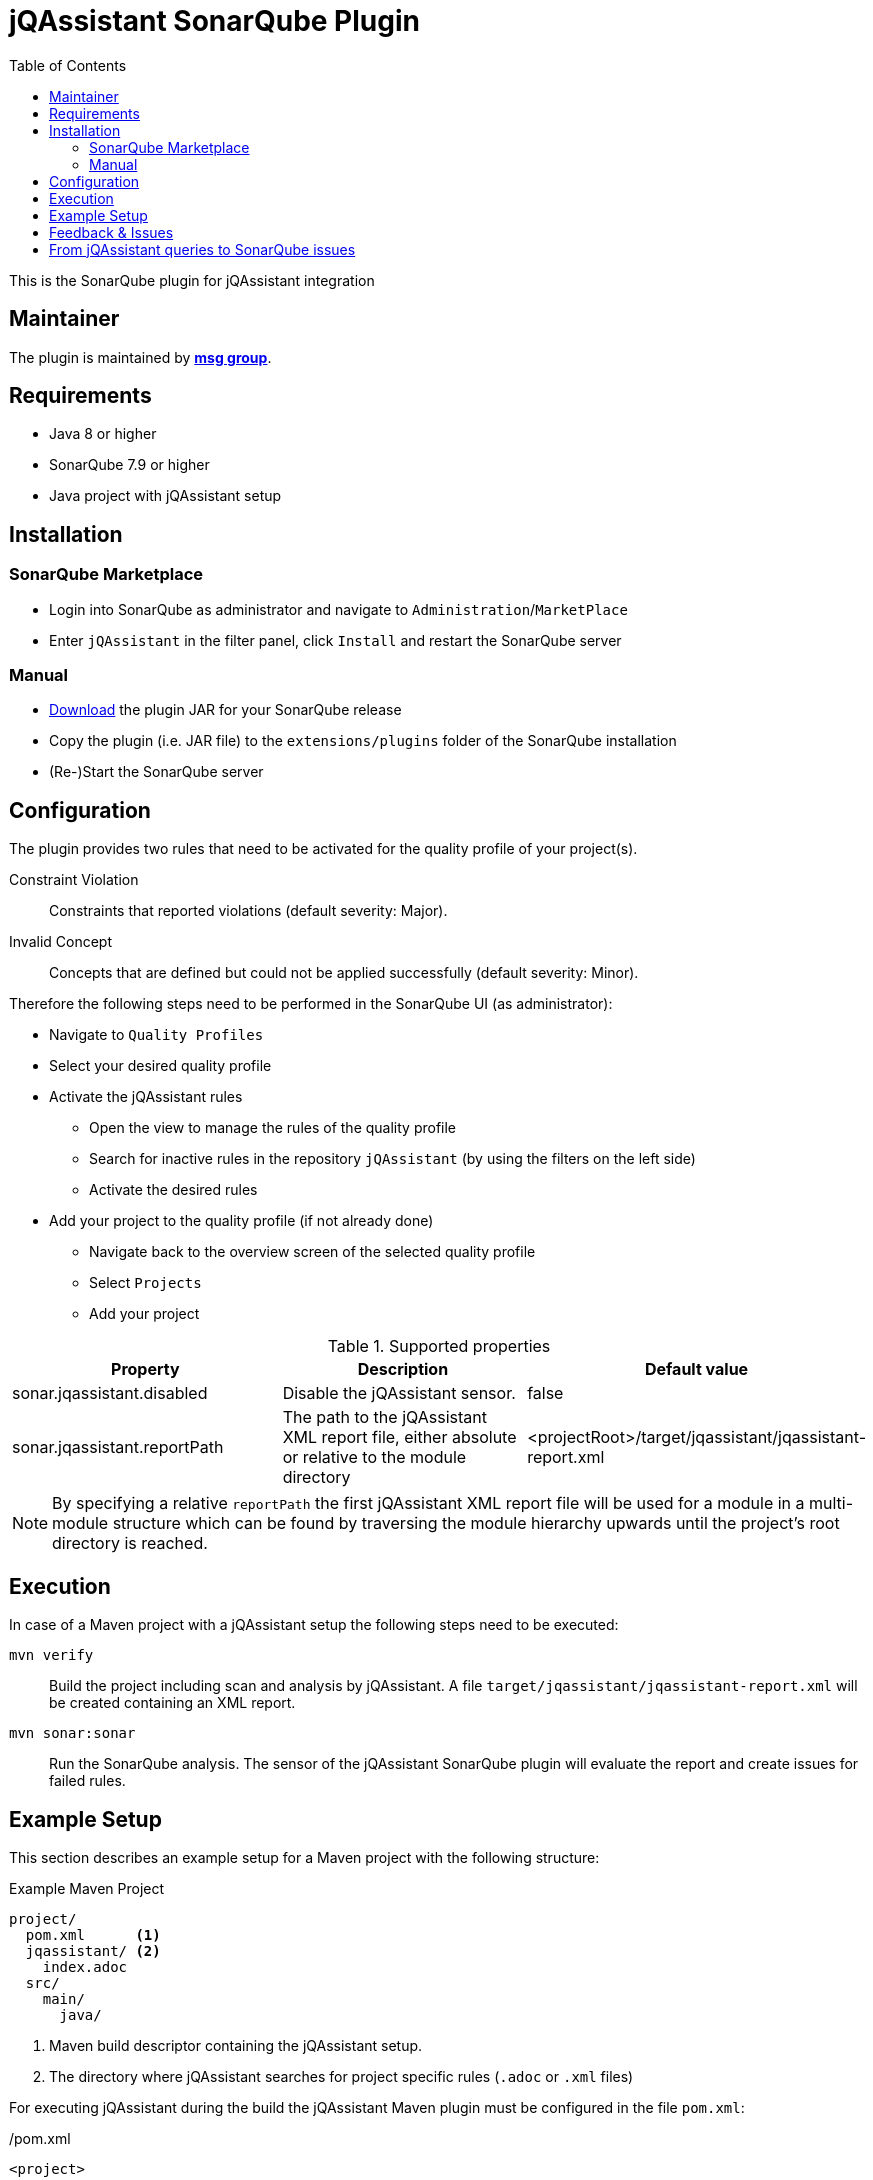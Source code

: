 :toc: left
= jQAssistant SonarQube Plugin

This is the SonarQube plugin for jQAssistant integration

== Maintainer

The plugin is maintained by *http://msg.group[msg group]*.

== Requirements
* Java 8 or higher
* SonarQube 7.9 or higher
* Java project with jQAssistant setup

== Installation

=== SonarQube Marketplace

* Login into SonarQube as administrator and navigate to `Administration`/`MarketPlace`
* Enter `jQAssistant` in the filter panel, click `Install` and restart the SonarQube server

=== Manual

* https://search.maven.org/search?q=g:org.jqassistant.contrib.sonarqube[Download] the plugin JAR for your SonarQube release
* Copy the plugin (i.e. JAR file) to the `extensions/plugins` folder of the SonarQube installation
* (Re-)Start the SonarQube server

== Configuration

The plugin provides two rules that need to be activated for the quality profile of your project(s).

Constraint Violation::
  Constraints that reported violations (default severity: Major).
Invalid Concept::
Concepts that are defined but could not be applied successfully (default severity: Minor).

Therefore the following steps need to be performed in the SonarQube UI (as administrator):

* Navigate to `Quality Profiles`
* Select your desired quality profile
* Activate the jQAssistant rules
** Open the view to manage the rules of the quality profile
** Search for inactive rules in the repository `jQAssistant` (by using the filters on the left side)
** Activate the desired rules
* Add your project to the quality profile (if not already done)
** Navigate back to the overview screen of the selected quality profile
** Select `Projects`
** Add your project

[options=header]
.Supported properties
|===
| Property                     | Description                                         | Default value
| sonar.jqassistant.disabled   | Disable the jQAssistant sensor.                     | false
| sonar.jqassistant.reportPath | The path to the jQAssistant XML report file,
                                 either absolute or relative to the module directory | <projectRoot>/target/jqassistant/jqassistant-report.xml
|===

NOTE: By specifying a relative `reportPath` the first jQAssistant XML report file will be used for a module in a multi-module structure
which can be found by traversing the module hierarchy upwards until the project's root directory is reached.

== Execution

In case of a Maven project with a jQAssistant setup the following steps need to be executed:

`mvn verify`::
  Build the project including scan and analysis by jQAssistant.
  A file `target/jqassistant/jqassistant-report.xml` will be created containing an XML report.
`mvn sonar:sonar`::
  Run the SonarQube analysis.
  The sensor of the jQAssistant SonarQube plugin will evaluate the report and create issues for failed rules.

== Example Setup

This section describes an example setup for a Maven project with the following structure:

.Example Maven Project
[source,raw]
----
project/
  pom.xml      <1>
  jqassistant/ <2>
    index.adoc
  src/
    main/
      java/
----
<1> Maven build descriptor containing the jQAssistant setup.
<2> The directory where jQAssistant searches for project specific rules (`.adoc` or `.xml` files)

For executing jQAssistant during the build the jQAssistant Maven plugin must be configured in the file `pom.xml`:

./pom.xml
[source,xml]
----
<project>
...
  <build>
    <plugins>
      <plugin>
        <groupId>com.buschmais.jqassistant</groupId>
        <artifactId>jqassistant-maven-plugin</artifactId>
        <version>${jqassistant-maven-plugin.version}</version>
        <executions>
          <execution>
            <goals>
              <goal>scan</goal>
              <goal>analyze</goal>
            </goals>
          </execution>
        </executions>
        <configuration>
          <warnOnSeverity>MINOR</warnOnSeverity>
          <failOnSeverity>CRITICAL</failOnSeverity>
        </configuration>
      </plugin>
    </plugins>
  </build>
...
</project>
----

Project specific rules are loaded from the directory `jqassistant`.

The following example contains a group `default` which is automatically executed by jQAssistant.
It includes the constraint `model:JpaEntityLocation` that is defined in the same document and verifies that all JPA entities are located in packages called `model`.
Therefore the constraint relies on a pre-defined concept `jpa2:Entity` which adds a label `Entity` to all classes that are annotated with `javax.persistence.Entity`.

./jqassistant/index.adoc
[source,adoc]
....
:toc: left
= Project Rules

This document describes coding guide lines for the project.

[[default]]                                      <1>
[role=group,includesConstraints="model:JpaEntityLocation"]
== Continuous Integration Rules

The following rules are executed during a CI build:

* <<model:JpaEntityLocation>>

== JPA Model

[[model:JpaEntityLocation]]                      <2>
.All JPA entities must be located in a package with the name "model"
[source,cypher,role=concept,requiresConcepts="jpa2:Entity",primaryReportColumn="EntityInWrongPackage"]
----
MATCH
  (package:Package)-[:CONTAINS]->(entity:Entity:Class)
WHERE
  package.name <> "model"
RETURN
  package as Package, entity as EntityInWrongPackage
----
....
<1> Defines the group `default` that includes the constraint
<2> Defines the constraint `model:JpaEntityLocation` that relies on the concept `jpa2:Entity`

NOTE: The constraint defines a property called `primaryReportColumn`.
It specifies the column of the result containing the elements (e.g. classes, packages) which shall be used to create issues in SonarQube.
The property is optional, if omitted the first column is used by default (recommended).

== Feedback & Issues

For any questions don't hesitate to ask them on the https://groups.google.com/forum/#!forum/jqassistant[jQAssistant Google Group] or http://stackoverflow.com/questions/tagged/jqassistant[Stackoverflow].

Feature requests or bugs can be reported on the https://github.com/jqassistant-contrib/sonar-jqassistant-plugin/issues[GitHub issue tracker].

== From jQAssistant queries to SonarQube issues

In the following we're describing some best practises of the usage of jQAssistant in combination with the SonarQube jQAssistant plugin.

The following example describes a method invocation from a class of the persistence layer to a class of the core layer.

[source,cypher]
MATCH
    (persistenceClass:Class:Persistence) -[:DECLARES]-> (persistenceMethod:Method)
        -[invocation:INVOKES]->
    (coreMethod:Method) <-[:DECLARES]- (coreClass:Class:Core)


We're now comparing three different examples of possible return values and their jQA report results which are
the base of processing new Sonar issues.

When you build you project with `mvn clean verfiy` jQA will execute all the rules you provided and generate the file `jqassistant-report.xml`.
This report is evaluated by the Sonar jQAssistant plugin to generate Sonar issues.
The plugin processes the report file.
For each contained violation the value of the `primary report column` of the rule (i.e. or first if not specified) is used
to generate an issue on the matching element (e.g. class, method, field, etc.) in SonarQube.
The values of the other columns are used to provide additional information.

In the following you three example of possible primary return values are provided:

1.) RETURN persistenceClass.name

[source,xml]
    <result>
        <columns count="3">
            <column primary="true">persistenceClass.name</column>
        </columns>
        <rows count="1">
            <row>
                <column name="persistenceClass.name">
                    <value>AnyPersistenceClass</value>
                </column>
            </row>
        </rows>
    </result>

2.) RETURN coreclass

[soruce,xml]
    <result>
        <columns count="1">
            <column primary="true">coreClass</column>
        </columns>
        <rows count="1">
            <row>
                <column name="coreClass">
                    <element language="Java">Type</element>
                    <source name="org/jqassistant/example/core/AnyCoreClass.class"></source>
                    <value>org/jqassistant/example/core/InvokedCoreMethod</value>
                </column>
            </row>
        </rows>
    </result>

3.) RETURN i

[source,xml]
    <result>
        <columns count="1">
            <column primary="true">invocation</column>
        </columns>
        <rows count="1">
            <row>
              <column name="invocation">
                <element language="Java">MethodInvocation</element>
                <source name="/org/jqassistant/example/persistence/AnyPersistenceClass.class" line="64"></source>
                <value>org/jqassistant/example/persistence/AnyPersistenceClass#java.util.List coreMethodInvocation(java.lang.Long), line 64</value>
              </column>
            </row>
        </rows>
    </result>

It can bee seen third variant is the one providing most detailed information.
In this case the return value is the whole relationship between the persistence and core class.
